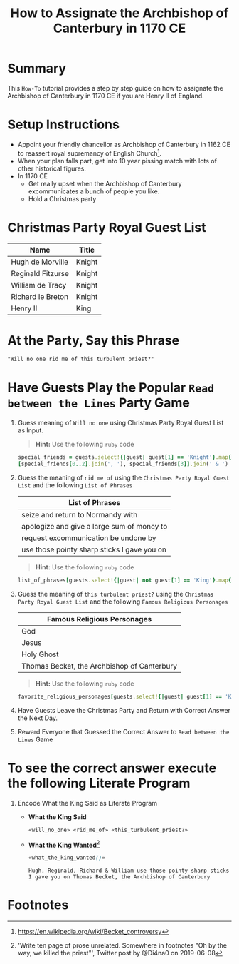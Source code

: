 # -*- mode: org; org-confirm-babel-evaluate: nil; org-babel-noweb-wrap-start: "«"; org-babel-noweb-wrap-end: "»"; -*-

#+TITLE: How to Assignate the Archbishop of Canterbury in 1170 CE

* Summary  

This =How-To= tutorial provides a step by step guide on how to assignate the Archbishop of Canterbury in 1170 CE if you are Henry II of England.

* Setup Instructions

- Appoint your friendly chancellor as Archbishop of Canterbury in 1162 CE to reassert royal supremancy of English Church[fn:1].
- When your plan falls part, get into 10 year pissing match with lots of other historical figures.
- In 1170 CE
  - Get really upset when the Archbishop of Canterbury excommunicates a bunch of people you like.
  - Hold a Christmas party

* Christmas Party Royal Guest List

#+NAME: royal-guest-list-x-mas-1170-ce
| Name              | Title  |
|-------------------+--------|
| Hugh de Morville  | Knight |
| Reginald Fitzurse | Knight |
| William de Tracy  | Knight |
| Richard le Breton | Knight |
| Henry II          | King   |

* At the Party, Say this Phrase

#+NAME: plausible-deniability
#+BEGIN_SRC css :noweb yes
  "Will no one rid me of this turbulent priest?" 
#+END_SRC

* Have Guests Play the Popular =Read between the Lines= Party Game

1. Guess meaning of =Will no one= using Christmas Party Royal Guest List as Input.

   #+BEGIN_QUOTE
     *Hint:* Use the following =ruby= code
   #+END_QUOTE
   
   #+NAME: will_no_one_code
   #+BEGIN_SRC ruby :var guests=royal-guest-list-x-mas-1170-ce
     special_friends = guests.select!{|guest| guest[1] == 'Knight'}.map{|row| [row[0].split(/ /)[0]]}.sort
     [special_friends[0..2].join(', '), special_friends[3]].join(' & ')
   #+END_SRC

2. Guess the meaning of =rid me of= using the =Christmas Party Royal Guest List= and the following =List of Phrases=

   #+NAME: list-of-phrases
   | List of Phrases                             |
   |---------------------------------------------|
   | seize and return to Normandy with           |
   | apologize and give a large sum of money to  |
   | request excommunication be undone by        |
   | use those pointy sharp sticks I gave you on |

   #+BEGIN_QUOTE
     *Hint:* Use the following =ruby= code
   #+END_QUOTE

   #+NAME: rid_me_of_code
   #+BEGIN_SRC ruby :var guests=royal-guest-list-x-mas-1170-ce :var list_of_phrases=list-of-phrases
     list_of_phrases[guests.select!{|guest| not guest[1] == 'King'}.map{|row| [row[0].split(/ /)[0]]}.count - 1].join(' ')
   #+END_SRC

3. Guess the meaning of =this turbulent priest?= using the =Christmas Party Royal Guest List= and the following =Famous Religious Personages=

   #+NAME: favorite-religious-personages
   | Famous Religious Personages                 |
   |---------------------------------------------|
   | God                                         |
   | Jesus                                       |
   | Holy Ghost                                  |
   | Thomas Becket, the Archbishop of Canterbury |

   #+BEGIN_QUOTE
     *Hint:* Use the following =ruby= code
   #+END_QUOTE

   #+NAME: this_turbulent_priest?_code
   #+BEGIN_SRC ruby :var guests=royal-guest-list-x-mas-1170-ce :var favorite_religious_personages=favorite-religious-personages
     favorite_religious_personages[guests.select!{|guest| guest[1] == 'King'}.map{|row| [row[0].split(/ /)[0]]}.count + 2].join(' ')
   #+END_SRC

4. Have Guests Leave the Christmas Party and Return with Correct Answer the Next Day.

5. Reward Everyone that Guessed the Correct Answer to =Read between the Lines= Game

* To see the correct answer execute the following Literate Program

1. Encode What the King Said as Literate Program

   #+NAME: what_the_king_said
   #+BEGIN_SRC ruby :var the_king_said=plausible-deniability :wrap "SRC css :noweb yes" :exports results 
     the_king_said.downcase!
     the_king_said.gsub!(/(will no one)/i,'«\1»')
     the_king_said.gsub!(/(rid me of)/i,'«\1»')
     the_king_said.gsub!(/(this turbulent priest[?])/i,'«\1»')
     the_king_said.gsub!(/([^«»]) /, '\1_')
     the_king_said
   #+END_SRC

   #+NAME: will_no_one
   #+BEGIN_SRC css :noweb yes :exports none 
     «will_no_one_code()»
   #+END_SRC

   #+NAME: rid_me_of
   #+BEGIN_SRC css :noweb yes :exports none 
     «rid_me_of_code()»
   #+END_SRC

   #+NAME: this_turbulent_priest?
   #+BEGIN_SRC css :noweb yes :exports none 
     «this_turbulent_priest?_code()»
   #+END_SRC

   - *What the King Said*

     #+NAME: what_the_king_wanted
     #+RESULTS: what_the_king_said
     #+begin_SRC css :noweb yes
     «will_no_one» «rid_me_of» «this_turbulent_priest?»
     #+end_SRC

   - *What the King Wanted*[fn:2]

     #+BEGIN_SRC css :noweb yes :exports both 
       «what_the_king_wanted()»
     #+END_SRC

     #+RESULTS:
     : Hugh, Reginald, Richard & William use those pointy sharp sticks I gave you on Thomas Becket, the Archbishop of Canterbury


* Common Export Settings                                           :noexport:

#+OPTIONS: ':nil *:t -:t ::t <:nil H:4 \n:nil ^:{} arch:headline
#+OPTIONS: author:nil broken-links:nil c:nil creator:nil
#+OPTIONS: d:(not "LOGBOOK") date:nil e:t email:nil f:t inline:t num:nil
#+OPTIONS: p:nil pri:nil prop:t stat:nil tags:t tasks:nil tex:t
#+OPTIONS: timestamp:nil title:nil toc:nil todo:nil |:t
#+SELECT_TAGS: export
#+EXCLUDE_TAGS: noexport nolatex

# For Display when file is exported with org-ruby 

#+EXPORT_SELECT_TAGS: export
#+EXPORT_EXCLUDE_TAGS: noexport

* Footnotes

[fn:1] https://en.wikipedia.org/wiki/Becket_controversy

[fn:2] 'Write ten page of prose unrelated. Somewhere in footnotes "Oh by the way, we killed the priest"', Twitter post by @Di4na0 on 2019-06-08
